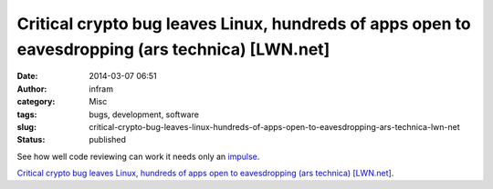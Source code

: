 Critical crypto bug leaves Linux, hundreds of apps open to eavesdropping (ars technica) [LWN.net]
#################################################################################################
:date: 2014-03-07 06:51
:author: infram
:category: Misc
:tags: bugs, development, software
:slug: critical-crypto-bug-leaves-linux-hundreds-of-apps-open-to-eavesdropping-ars-technica-lwn-net
:status: published

See how well code reviewing can work it needs only
an \ `impulse <http://mascha.me/2014/03/02/goto-fail-considered-harmful-lwn-net/>`__.

`Critical crypto bug leaves Linux, hundreds of apps open to
eavesdropping (ars technica)
[LWN.net] <https://lwn.net/Articles/589291/rss>`__.

